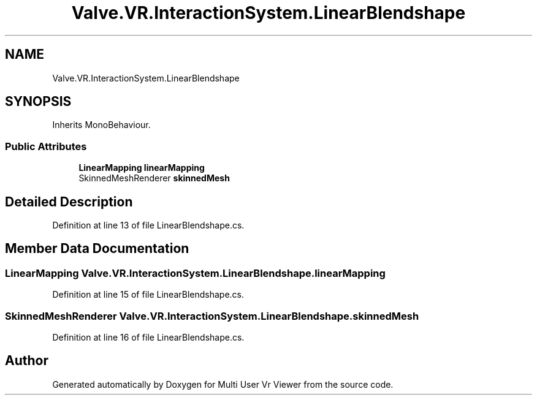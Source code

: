 .TH "Valve.VR.InteractionSystem.LinearBlendshape" 3 "Sat Jul 20 2019" "Version https://github.com/Saurabhbagh/Multi-User-VR-Viewer--10th-July/" "Multi User Vr Viewer" \" -*- nroff -*-
.ad l
.nh
.SH NAME
Valve.VR.InteractionSystem.LinearBlendshape
.SH SYNOPSIS
.br
.PP
.PP
Inherits MonoBehaviour\&.
.SS "Public Attributes"

.in +1c
.ti -1c
.RI "\fBLinearMapping\fP \fBlinearMapping\fP"
.br
.ti -1c
.RI "SkinnedMeshRenderer \fBskinnedMesh\fP"
.br
.in -1c
.SH "Detailed Description"
.PP 
Definition at line 13 of file LinearBlendshape\&.cs\&.
.SH "Member Data Documentation"
.PP 
.SS "\fBLinearMapping\fP Valve\&.VR\&.InteractionSystem\&.LinearBlendshape\&.linearMapping"

.PP
Definition at line 15 of file LinearBlendshape\&.cs\&.
.SS "SkinnedMeshRenderer Valve\&.VR\&.InteractionSystem\&.LinearBlendshape\&.skinnedMesh"

.PP
Definition at line 16 of file LinearBlendshape\&.cs\&.

.SH "Author"
.PP 
Generated automatically by Doxygen for Multi User Vr Viewer from the source code\&.
